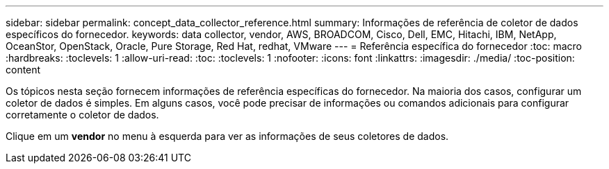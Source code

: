 ---
sidebar: sidebar 
permalink: concept_data_collector_reference.html 
summary: Informações de referência de coletor de dados específicos do fornecedor. 
keywords: data collector, vendor, AWS, BROADCOM, Cisco, Dell, EMC, Hitachi, IBM, NetApp, OceanStor, OpenStack, Oracle, Pure Storage, Red Hat, redhat, VMware 
---
= Referência específica do fornecedor
:toc: macro
:hardbreaks:
:toclevels: 1
:allow-uri-read: 
:toc: 
:toclevels: 1
:nofooter: 
:icons: font
:linkattrs: 
:imagesdir: ./media/
:toc-position: content


[role="lead"]
Os tópicos nesta seção fornecem informações de referência específicas do fornecedor. Na maioria dos casos, configurar um coletor de dados é simples. Em alguns casos, você pode precisar de informações ou comandos adicionais para configurar corretamente o coletor de dados.

Clique em um *vendor* no menu à esquerda para ver as informações de seus coletores de dados.
